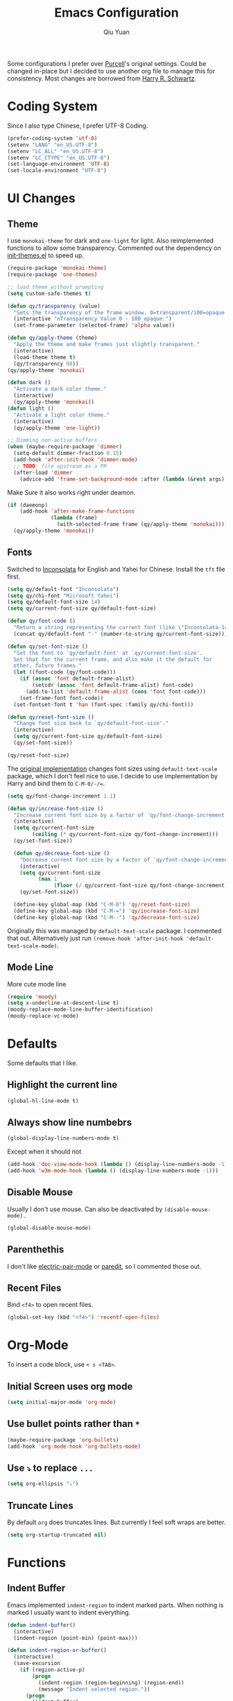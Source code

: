 #+TITLE: Emacs Configuration
#+AUTHOR: Qiu Yuan
#+EMAIL: yqiuac@cse.ust.hk
#+OPTIONS: toc:nil num:nil

Some configurations I prefer over [[https://github.com/purcell/emacs.d][Purcell]]'s original settings.
Could be changed in-place but I decided to use another org file to manage this for consistency.
Most changes are borrowed from [[https://github.com/hrs/dotfiles/blob/master/emacs/.emacs.d/configuration.org][Harry R. Schwartz]].

* Coding System
Since I also type Chinese, I prefer UTF-8 Coding.
#+BEGIN_SRC emacs-lisp
  (prefer-coding-system 'utf-8)
  (setenv "LANG" "en_US.UTF-8")
  (setenv "LC_ALL" "en_US.UTF-8")
  (setenv "LC_CTYPE" "en_US.UTF-8")
  (set-language-environment 'UTF-8)
  (set-locale-environment "UTF-8")
#+END_SRC

* UI Changes
** Theme
   I use =monokai-theme= for dark and =one-light= for light.
   Also reimplemented functions to allow some transparency.
   Commented out the dependency on [[file:lisp/init-themes.el][init-themes.el]] to speed up.
   #+BEGIN_SRC emacs-lisp
  (require-package 'monokai-theme)
  (require-package 'one-themes)

  ;; load theme without prompting
  (setq custom-safe-themes t)

  (defun qy/transparency (value)
    "Sets the transparency of the frame window. 0=transparent/100=opaque."
    (interactive "nTransparency Value 0 - 100 opaque:")
    (set-frame-parameter (selected-frame) 'alpha value))

  (defun qy/apply-theme (theme)
    "Apply the theme and make frames just slightly transparent."
    (interactive)
    (load-theme theme t)
    (qy/transparency 98))
  (qy/apply-theme 'monokai)

  (defun dark ()
    "Activate a dark color theme."
    (interactive)
    (qy/apply-theme 'monokai))
  (defun light ()
    "Activate a light color theme."
    (interactive)
    (qy/apply-theme 'one-light))

  ;; Dimming non-active buffers
  (when (maybe-require-package 'dimmer)
    (setq-default dimmer-fraction 0.15)
    (add-hook 'after-init-hook 'dimmer-mode)
    ;; TODO: file upstream as a PR
    (after-load 'dimmer
      (advice-add 'frame-set-background-mode :after (lambda (&rest args) (dimmer-process-all)))))
   #+END_SRC
   Make Sure it also works right under deamon.
   #+BEGIN_SRC emacs-lisp
  (if (daemonp)
      (add-hook 'after-make-frame-functions
                (lambda (frame)
                  (with-selected-frame frame (qy/apply-theme 'monokai))))
    (qy/apply-theme 'monokai))
   #+END_SRC
** Fonts
   Switched to [[https://fonts.google.com/specimen/Inconsolata][Inconsolata]] for English and Yahei for Chinese.
   Install the =tft= file first.
   #+BEGIN_SRC emacs-lisp
  (setq qy/default-font "Inconsolata")
  (setq qy/chi-font "Microsoft Yahei")
  (setq qy/default-font-size 14)
  (setq qy/current-font-size qy/default-font-size)

  (defun qy/font-code ()
    "Return a string representing the current font (like \"Inconsolata-14\")."
    (concat qy/default-font "-" (number-to-string qy/current-font-size)))

  (defun qy/set-font-size ()
    "Set the font to `qy/default-font' at `qy/current-font-size'.
    Set that for the current frame, and also make it the default for
    other, future frames."
    (let ((font-code (qy/font-code)))
      (if (assoc 'font default-frame-alist)
          (setcdr (assoc 'font default-frame-alist) font-code)
        (add-to-list 'default-frame-alist (cons 'font font-code)))
      (set-frame-font font-code))
    (set-fontset-font t 'han (font-spec :family qy/chi-font)))

  (defun qy/reset-font-size ()
    "Change font size back to `qy/default-font-size'."
    (interactive)
    (setq qy/current-font-size qy/default-font-size)
    (qy/set-font-size))

  (qy/reset-font-size)
   #+END_SRC
   The [[file:lisp/init-gui-frames.el::89][original implementation]] changes font sizes using =default-text-scale= package, which I don't feel nice to use. I decide to use implementation by Harry and bind them to =C-M-0/-/==.
   #+BEGIN_SRC emacs-lisp
  (setq qy/font-change-increment 1.1)

  (defun qy/increase-font-size ()
    "Increase current font size by a factor of `qy/font-change-increment'."
    (interactive)
    (setq qy/current-font-size
          (ceiling (* qy/current-font-size qy/font-change-increment)))
    (qy/set-font-size))

    (defun qy/decrease-font-size ()
      "Decrease current font size by a factor of `qy/font-change-increment', down to a minimum size of 1."
      (interactive)
      (setq qy/current-font-size
            (max 1
                 (floor (/ qy/current-font-size qy/font-change-increment))))
      (qy/set-font-size))

    (define-key global-map (kbd "C-M-0") 'qy/reset-font-size)
    (define-key global-map (kbd "C-M-=") 'qy/increase-font-size)
    (define-key global-map (kbd "C-M--") 'qy/decrease-font-size)
   #+END_SRC
   Originally this was managed by =default-text-scale= package. I commented that out. Alternatively just run =(remove-hook 'after-init-hook 'default-text-scale-mode)=.
** Mode Line
   More cute mode line
   #+BEGIN_SRC emacs-lisp
  (require 'moody)
  (setq x-underline-at-descent-line t)
  (moody-replace-mode-line-buffer-identification)
  (moody-replace-vc-mode)
   #+END_SRC

* Defaults
  Some defaults that I like.
** Highlight the current line
   #+BEGIN_SRC emacs-lisp
  (global-hl-line-mode t)
   #+END_SRC

** Always show line numbebrs
   #+BEGIN_SRC emacs-lisp
  (global-display-line-numbers-mode t)
   #+END_SRC
   Except when it should not
   #+BEGIN_SRC emacs-lisp
     (add-hook 'doc-view-mode-hook (lambda () (display-line-numbers-mode -1)))
     (add-hook 'w3m-mode-hook (lambda () (display-line-numbers-mode -1)))
   #+END_SRC

** Disable Mouse
   Usually I don't use mouse. Can also be deactivated by =(disable-mouse-mode).=
   #+BEGIN_SRC emacs-lisp
  (global-disable-mouse-mode)
   #+END_SRC

** Parenthethis
   I don't like [[file:lisp/init-editing-utils.el::7][electric-pair-mode]] or [[file:init.el::116][paredit]], so I commented those out.
** Recent Files
   Bind =<f4>= to open recent files.
   #+BEGIN_SRC emacs-lisp
  (global-set-key (kbd "<f4>") 'recentf-open-files)
   #+END_SRC

* Org-Mode
  To insert a code block, use =< s <TAB>=.
** Initial Screen uses org mode
   #+BEGIN_SRC emacs-lisp
  (setq initial-major-mode 'org-mode)
   #+END_SRC

** Use bullet points rather than =*=
   #+BEGIN_SRC emacs-lisp
  (maybe-require-package 'org-bullets)
  (add-hook 'org-mode-hook 'org-bullets-mode)
   #+END_SRC

** Use =⤵= to replace =...=
   #+BEGIN_SRC emacs-lisp
  (setq org-ellipsis "⤵")
   #+END_SRC

** Truncate Lines
   By default =org= does truncates lines. But currently I feel soft wraps are better.
   #+BEGIN_SRC emacs-lisp
   (setq org-startup-truncated nil)
   #+END_SRC

* Functions
** Indent Buffer
Emacs implemented =indent-region= to indent marked parts. When nothing is marked I usually want to indent everything.
   #+BEGIN_SRC emacs-lisp
     (defun indent-buffer()
       (interactive)
       (indent-region (point-min) (point-max)))

     (defun indent-region-or-buffer()
       (interactive)
       (save-excursion
         (if (region-active-p)
             (progn
               (indent-region (region-beginning) (region-end))
               (message "Indent selected region."))
           (progn
             (indent-buffer)
             (message "Indent buffer.")))))

     (global-set-key (kbd "C-M-\\") 'indent-region-or-buffer)
   #+END_SRC

* Others
** Undo-tree
   This is usually helpful for me.
   Toggle on visualizing differences and timestamps in seperate buffers.
   #+BEGIN_SRC emacs-lisp
  (require-package 'undo-tree)
  (add-hook 'after-init-hook 'global-undo-tree-mode)
  (setq undo-tree-visualizer-diff t)
  (setq undo-tree-visualizer-timestamps t)
  (after-load 'undo-tree
    (diminish 'undo-tree-mode))
   #+END_SRC
   Use =C-/= to do normal undo and =C-x u= to get undo-tree, nevigate and =q= to quit.
** doc-view mode
   Already in official release, but need to insall =gs= to get it work.
